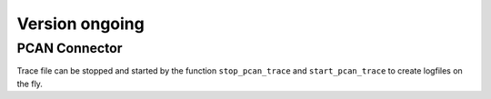 Version ongoing
---------------

PCAN Connector
^^^^^^^^^^^^^^

Trace file can be stopped and started by the function ``stop_pcan_trace`` and ``start_pcan_trace``
to create logfiles on the fly.
